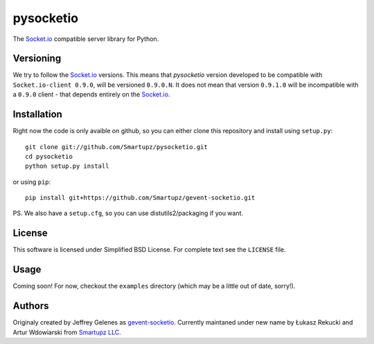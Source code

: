 pysocketio
==========

The `Socket.io`_ compatible server library for Python.

.. _Socket.io: http://socket.io/

Versioning
----------

We try to follow the `Socket.io`_ versions. This means that `pysocketio` version
developed to be compatible with ``Socket.io-client 0.9.0``, will be versioned
``0.9.0.N``. It does not mean that version ``0.9.1.0`` will be incompatible with
a ``0.9.0`` client - that depends entirely on the `Socket.io`_.

Installation
------------

Right now the code is only avaible on github, so you can either clone
this repository and install using ``setup.py``::

    git clone git://github.com/Smartupz/pysocketio.git
    cd pysocketio
    python setup.py install

or using ``pip``::

    pip install git+https://github.com/Smartupz/gevent-socketio.git


PS. We also have a ``setup.cfg``, so you can use distutils2/packaging if you want.

License
-------

This software is licensed under Simplified BSD License. For complete text see 
the ``LICENSE`` file.

Usage
-----

Coming soon! For now, checkout the ``examples`` directory (which may be a little
out of date, sorry!).

Authors
-------

Originaly created by Jeffrey Gelenes as `gevent-socketio`_. Currently maintaned
under new name by Łukasz Rekucki and Artur Wdowiarski from `Smartupz LLC`_.

.. _gevent-socketio: https://bitbucket.org/Jeffrey/gevent-socketio
.. _`Smartupz LLC`: http://www.smartupz.com/

